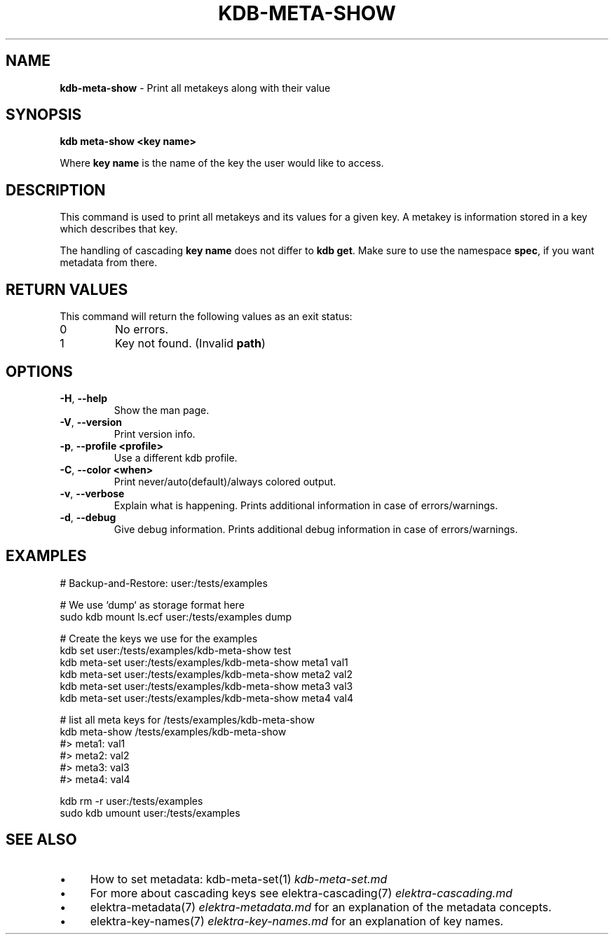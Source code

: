 .\" generated with Ronn-NG/v0.10.1
.\" http://github.com/apjanke/ronn-ng/tree/0.10.1.pre1
.TH "KDB\-META\-SHOW" "1" "July 2021" ""
.SH "NAME"
\fBkdb\-meta\-show\fR \- Print all metakeys along with their value
.SH "SYNOPSIS"
\fBkdb meta\-show <key name>\fR
.br
.P
Where \fBkey name\fR is the name of the key the user would like to access\.
.SH "DESCRIPTION"
This command is used to print all metakeys and its values for a given key\. A metakey is information stored in a key which describes that key\.
.P
The handling of cascading \fBkey name\fR does not differ to \fBkdb get\fR\. Make sure to use the namespace \fBspec\fR, if you want metadata from there\.
.SH "RETURN VALUES"
This command will return the following values as an exit status:
.br
.TP
0
No errors\.
.TP
1
Key not found\. (Invalid \fBpath\fR)
.SH "OPTIONS"
.TP
\fB\-H\fR, \fB\-\-help\fR
Show the man page\.
.TP
\fB\-V\fR, \fB\-\-version\fR
Print version info\.
.TP
\fB\-p\fR, \fB\-\-profile <profile>\fR
Use a different kdb profile\.
.TP
\fB\-C\fR, \fB\-\-color <when>\fR
Print never/auto(default)/always colored output\.
.TP
\fB\-v\fR, \fB\-\-verbose\fR
Explain what is happening\. Prints additional information in case of errors/warnings\.
.TP
\fB\-d\fR, \fB\-\-debug\fR
Give debug information\. Prints additional debug information in case of errors/warnings\.
.SH "EXAMPLES"
.nf
# Backup\-and\-Restore: user:/tests/examples

# We use `dump` as storage format here
sudo kdb mount ls\.ecf user:/tests/examples dump

# Create the keys we use for the examples
kdb set user:/tests/examples/kdb\-meta\-show test
kdb meta\-set user:/tests/examples/kdb\-meta\-show meta1 val1
kdb meta\-set user:/tests/examples/kdb\-meta\-show meta2 val2
kdb meta\-set user:/tests/examples/kdb\-meta\-show meta3 val3
kdb meta\-set user:/tests/examples/kdb\-meta\-show meta4 val4

# list all meta keys for /tests/examples/kdb\-meta\-show
kdb meta\-show /tests/examples/kdb\-meta\-show
#> meta1: val1
#> meta2: val2
#> meta3: val3
#> meta4: val4

kdb rm \-r user:/tests/examples
sudo kdb umount user:/tests/examples
.fi
.SH "SEE ALSO"
.IP "\(bu" 4
How to set metadata: kdb\-meta\-set(1) \fIkdb\-meta\-set\.md\fR
.IP "\(bu" 4
For more about cascading keys see elektra\-cascading(7) \fIelektra\-cascading\.md\fR
.IP "\(bu" 4
elektra\-metadata(7) \fIelektra\-metadata\.md\fR for an explanation of the metadata concepts\.
.IP "\(bu" 4
elektra\-key\-names(7) \fIelektra\-key\-names\.md\fR for an explanation of key names\.
.IP "" 0

